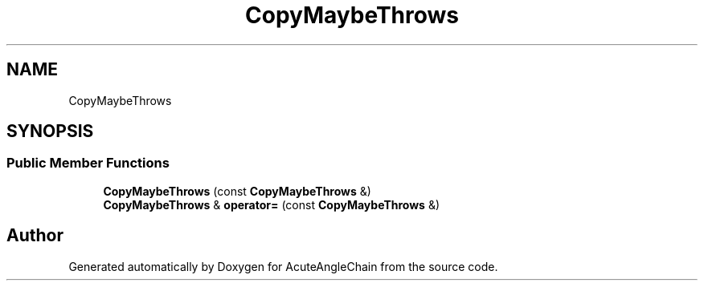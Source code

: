 .TH "CopyMaybeThrows" 3 "Sun Jun 3 2018" "AcuteAngleChain" \" -*- nroff -*-
.ad l
.nh
.SH NAME
CopyMaybeThrows
.SH SYNOPSIS
.br
.PP
.SS "Public Member Functions"

.in +1c
.ti -1c
.RI "\fBCopyMaybeThrows\fP (const \fBCopyMaybeThrows\fP &)"
.br
.ti -1c
.RI "\fBCopyMaybeThrows\fP & \fBoperator=\fP (const \fBCopyMaybeThrows\fP &)"
.br
.in -1c

.SH "Author"
.PP 
Generated automatically by Doxygen for AcuteAngleChain from the source code\&.
